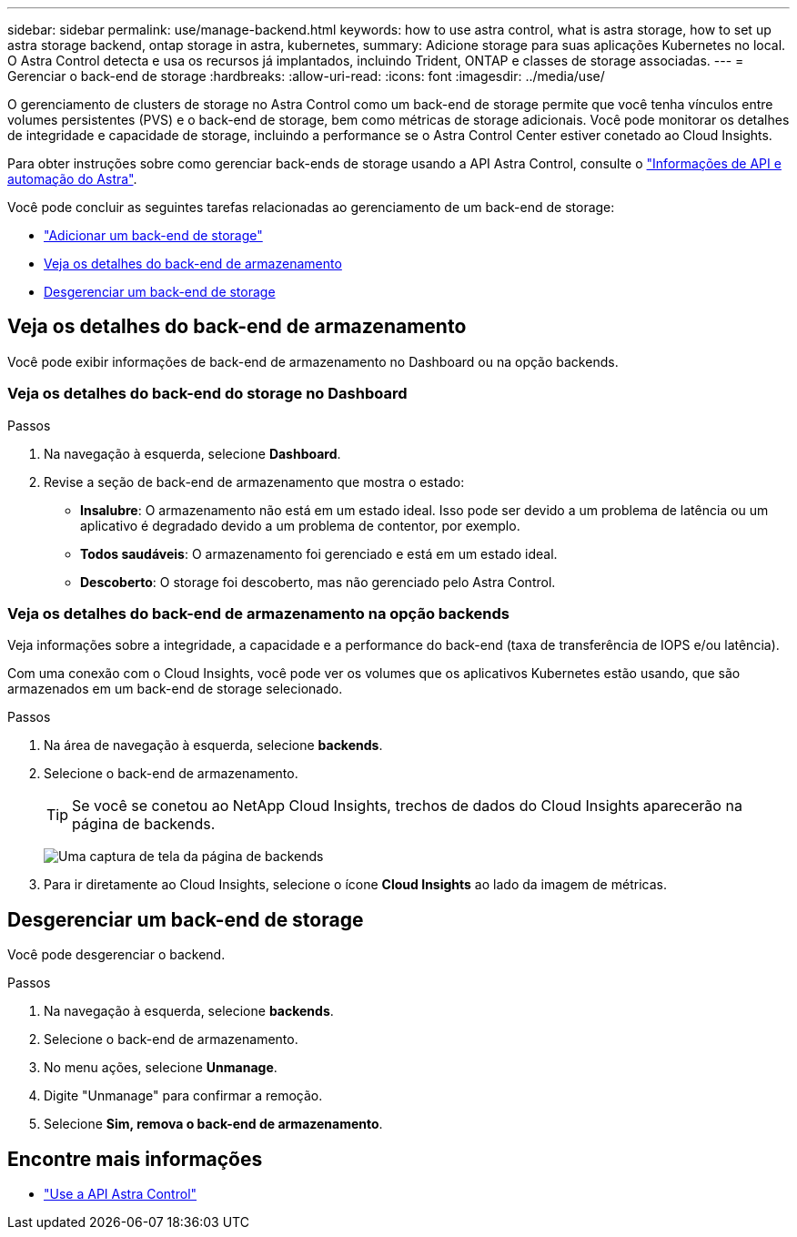 ---
sidebar: sidebar 
permalink: use/manage-backend.html 
keywords: how to use astra control, what is astra storage, how to set up astra storage backend, ontap storage in astra, kubernetes, 
summary: Adicione storage para suas aplicações Kubernetes no local. O Astra Control detecta e usa os recursos já implantados, incluindo Trident, ONTAP e classes de storage associadas. 
---
= Gerenciar o back-end de storage
:hardbreaks:
:allow-uri-read: 
:icons: font
:imagesdir: ../media/use/


O gerenciamento de clusters de storage no Astra Control como um back-end de storage permite que você tenha vínculos entre volumes persistentes (PVS) e o back-end de storage, bem como métricas de storage adicionais. Você pode monitorar os detalhes de integridade e capacidade de storage, incluindo a performance se o Astra Control Center estiver conetado ao Cloud Insights.

Para obter instruções sobre como gerenciar back-ends de storage usando a API Astra Control, consulte o link:https://docs.netapp.com/us-en/astra-automation/["Informações de API e automação do Astra"^].

Você pode concluir as seguintes tarefas relacionadas ao gerenciamento de um back-end de storage:

* link:../get-started/setup_overview.html#add-a-storage-backend["Adicionar um back-end de storage"]
* <<Veja os detalhes do back-end de armazenamento>>
* <<Desgerenciar um back-end de storage>>




== Veja os detalhes do back-end de armazenamento

Você pode exibir informações de back-end de armazenamento no Dashboard ou na opção backends.



=== Veja os detalhes do back-end do storage no Dashboard

.Passos
. Na navegação à esquerda, selecione *Dashboard*.
. Revise a seção de back-end de armazenamento que mostra o estado:
+
** *Insalubre*: O armazenamento não está em um estado ideal. Isso pode ser devido a um problema de latência ou um aplicativo é degradado devido a um problema de contentor, por exemplo.
** *Todos saudáveis*: O armazenamento foi gerenciado e está em um estado ideal.
** *Descoberto*: O storage foi descoberto, mas não gerenciado pelo Astra Control.






=== Veja os detalhes do back-end de armazenamento na opção backends

Veja informações sobre a integridade, a capacidade e a performance do back-end (taxa de transferência de IOPS e/ou latência).

Com uma conexão com o Cloud Insights, você pode ver os volumes que os aplicativos Kubernetes estão usando, que são armazenados em um back-end de storage selecionado.

.Passos
. Na área de navegação à esquerda, selecione *backends*.
. Selecione o back-end de armazenamento.
+

TIP: Se você se conetou ao NetApp Cloud Insights, trechos de dados do Cloud Insights aparecerão na página de backends.

+
image:../use/acc_backends_ci_connection2.png["Uma captura de tela da página de backends"]

. Para ir diretamente ao Cloud Insights, selecione o ícone *Cloud Insights* ao lado da imagem de métricas.




== Desgerenciar um back-end de storage

Você pode desgerenciar o backend.

.Passos
. Na navegação à esquerda, selecione *backends*.
. Selecione o back-end de armazenamento.
. No menu ações, selecione *Unmanage*.
. Digite "Unmanage" para confirmar a remoção.
. Selecione *Sim, remova o back-end de armazenamento*.




== Encontre mais informações

* https://docs.netapp.com/us-en/astra-automation/index.html["Use a API Astra Control"^]

